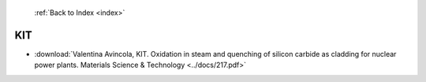  :ref:`Back to Index <index>`

KIT
---

* :download:`Valentina Avincola, KIT. Oxidation in steam and quenching of silicon carbide as cladding for nuclear power plants. Materials Science & Technology <../docs/217.pdf>`
